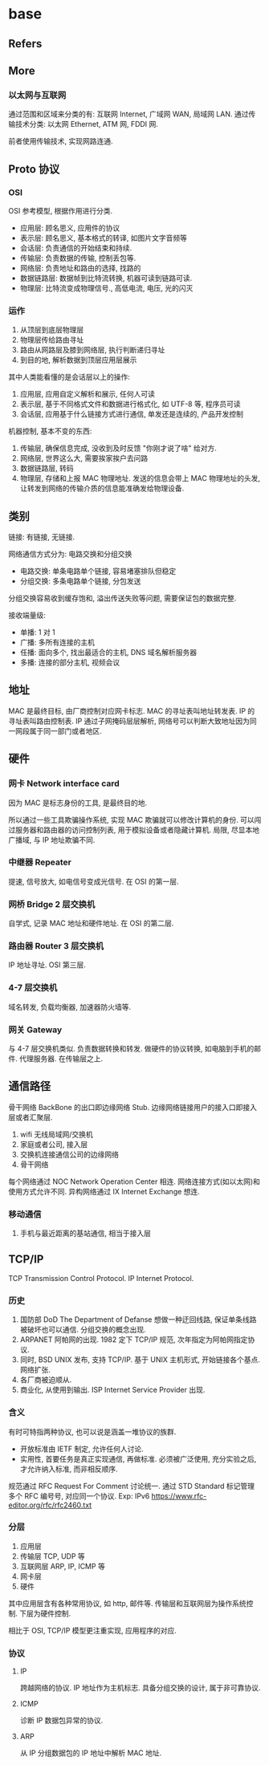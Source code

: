 #+STARTUP: content
* base
** Refers
** More
*** 以太网与互联网
    通过范围和区域来分类的有: 互联网 Internet, 广域网 WAN, 局域网 LAN.
    通过传输技术分类: 以太网 Ethernet, ATM 网, FDDI 网.

    前者使用传输技术, 实现网路连通. 
** Proto 协议
*** OSI
    OSI 参考模型, 根据作用进行分类.
    - 应用层: 顾名思义, 应用件的协议
    - 表示层: 顾名思义, 基本格式的转译, 如图片文字音频等
    - 会话层: 负责通信的开始结束和持续.
    - 传输层: 负责数据的传输, 控制丢包等.
    - 网络层: 负责地址和路由的选择, 找路的
    - 数据链路层: 数据帧到比特流转换, 机器可读到链路可读.
    - 物理层: 比特流变成物理信号., 高低电流, 电压, 光的闪灭
*** 运作
    1. 从顶层到底层物理层
    2. 物理层传给路由寻址
    3. 路由从网路层及膝到网络层, 执行判断递归寻址
    4. 到目的地, 解析数据到顶层应用层展示

    其中人类能看懂的是会话层以上的操作:
    1. 应用层, 应用自定义解析和展示, 任何人可读
    2. 表示层, 基于不同格式文件和数据进行格式化, 如 UTF-8 等, 程序员可读
    3. 会话层, 应用基于什么链接方式进行通信, 单发还是连续的, 产品开发控制

    机器控制, 基本不变的东西:
    1. 传输层, 确保信息完成, 没收到及时反馈 "你刚才说了啥" 给对方.
    2. 网络层, 世界这么大, 需要挨家挨户去问路
    3. 数据链路层, 转码
    4. 物理层, 存储和上报 MAC 物理地址.
       发送的信息会带上 MAC 物理地址的头发, 让转发到网络的传输介质的信息能准确发给物理设备. 
** 类别
   链接: 有链接, 无链接. 
   
   网络通信方式分为: 电路交换和分组交换
   - 电路交换: 单条电路单个链接, 容易堵塞排队但稳定
   - 分组交换: 多条电路单个链接, 分包发送

   分组交换容易收到缓存饱和, 溢出传送失败等问题, 需要保证包的数据完整.

   接收端量级:
   - 单播: 1 对 1
   - 广播: 多所有连接的主机
   - 任播: 面向多个, 找出最适合的主机, DNS 域名解析服务器
   - 多播: 连接的部分主机, 视频会议
** 地址
   MAC 是最终目标, 由厂商控制对应网卡标志.
   MAC 的寻址表叫地址转发表.
   IP 的寻址表叫路由控制表.
   IP 通过子网掩码层层解析, 网络号可以判断大致地址因为同一网段属于同一部门或者地区. 
** 硬件
   
*** 网卡 Network interface card 
    因为 MAC 是标志身份的工具, 是最终目的地.

    所以通过一些工具欺骗操作系统, 实现 MAC 欺骗就可以修改计算机的身份.
    可以闯过服务器和路由器的访问控制列表, 用于模拟设备或者隐藏计算机.
    局限, 尽显本地广播域, 与 IP 地址欺骗不同. 
    
*** 中继器 Repeater
    提速, 信号放大, 如电信号变成光信号.
    在 OSI 的第一层. 
*** 网桥 Bridge 2 层交换机
    自学式, 记录 MAC 地址和硬件地址.
    在 OSI 的第二层. 
*** 路由器 Router 3 层交换机
    IP 地址寻址. 
    OSI 第三层. 
*** 4-7 层交换机
    域名转发, 负载均衡器, 加速器防火墙等. 
*** 网关 Gateway
    与 4-7 层交换机类似.
    负责数据转换和转发. 
    做硬件的协议转换, 如电脑到手机的邮件.
    代理服务器.
    在传输层之上. 
** 通信路径
   骨干网络 BackBone 的出口即边缘网络 Stub.
   边缘网络链接用户的接入口即接入层或者汇聚层. 
   
   1. wifi 无线局域网/交换机
   2. 家庭或者公司, 接入层
   3. 交换机连接通信公司的边缘网络
   4. 骨干网络

   每个网络通过 NOC Network Operation Center 相连.
   网络连接方式(如以太网)和使用方式允许不同.
   异构网络通过 IX Internet Exchange 想连. 
*** 移动通信
    1. 手机与最近距离的基站通信, 相当于接入层
** TCP/IP
   TCP Transmission Control Protocol.
   IP Internet Protocol.
*** 历史
    1. 国防部 DoD The Department of Defanse 想做一种迂回线路, 保证单条线路被破坏也可以通信.
       分组交换的概念出现.
    2. ARPANET 阿帕网的出现.
       1982 定下 TCP/IP 规范, 次年指定为阿帕网指定协议.
    3. 同时, BSD UNIX 发布, 支持 TCP/IP.
       基于 UNIX 主机形式, 开始链接各个基点. 网络扩张.
    4. 各厂商被迫顺从.
    5. 商业化, 从使用到输出.
       ISP Internet Service Provider 出现.
*** 含义
    有时可特指两种协议, 也可以说是涵盖一堆协议的族群. 

    - 开放标准由 IETF 制定, 允许任何人讨论.
    - 实用性, 首要任务是真正实现通信, 再做标准.
      必须被广泛使用, 充分实验之后, 才允许纳入标准, 而非相反顺序. 

    规范通过 RFC Request For Comment 讨论统一.
    通过 STD Standard 标记管理多个 RFC 编号号, 对应同一个协议.
    Exp: IPv6 https://www.rfc-editor.org/rfc/rfc2460.txt
*** 分层
    1. 应用层
    2. 传输层 TCP, UDP 等
    3. 互联网层 ARP, IP, ICMP 等
    4. 网卡层
    5. 硬件

    其中应用层含有各种常用协议, 如 http, 邮件等.
    传输层和互联网层为操作系统控制.
    下层为硬件控制. 

    相比于 OSI, TCP/IP 模型更注重实现, 应用程序的对应. 
*** 协议
**** IP
     跨越网络的协议.
     IP 地址作为主机标志.
     具备分组交换的设计, 属于非可靠协议. 
**** ICMP
     诊断 IP 数据包异常的协议.
**** ARP
     从 IP 分组数据包的 IP 地址中解析 MAC 地址. 
